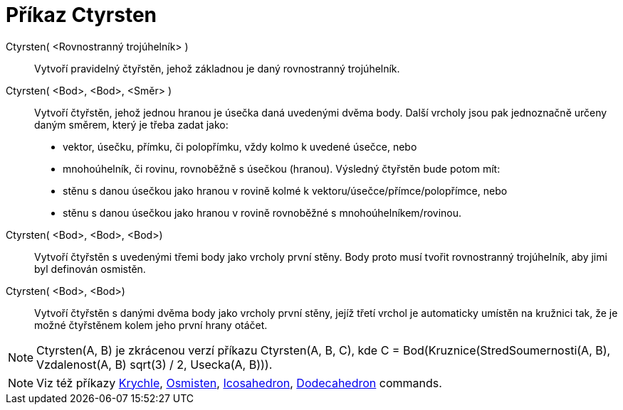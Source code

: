 = Příkaz Ctyrsten
:page-en: commands/Tetrahedron
ifdef::env-github[:imagesdir: /cs/modules/ROOT/assets/images]

Ctyrsten( <Rovnostranný trojúhelník> )::
  Vytvoří pravidelný čtyřstěn, jehož základnou je daný rovnostranný trojúhelník.

Ctyrsten( <Bod>, <Bod>, <Směr> )::
  Vytvoří čtyřstěn, jehož jednou hranou je úsečka daná uvedenými dvěma body. 
  Další vrcholy jsou pak jednoznačně určeny daným směrem, který je třeba zadat jako:
  * vektor, úsečku, přímku, či polopřímku, vždy kolmo k uvedené úsečce, nebo
  * mnohoúhelník, či rovinu, rovnoběžně s úsečkou (hranou).
  Výsledný čtyřstěn bude potom mít:
  * stěnu s danou úsečkou jako hranou v rovině kolmé k vektoru/úsečce/přímce/polopřímce, nebo
  * stěnu s danou úsečkou jako hranou v rovině rovnoběžné s mnohoúhelníkem/rovinou.

Ctyrsten( <Bod>, <Bod>, <Bod>)::
  Vytvoří čtyřstěn s uvedenými třemi body jako vrcholy první stěny. Body proto musí tvořit rovnostranný trojúhelník, aby
  jimi byl definován osmistěn.

Ctyrsten( <Bod>, <Bod>)::
  Vytvoří čtyřstěn s danými dvěma body jako vrcholy první stěny, jejíž třetí vrchol je automaticky umístěn na kružnici tak, 
  že je možné čtyřstěnem kolem jeho první hrany otáčet.

[NOTE]
====

Ctyrsten(A, B) je zkrácenou verzí příkazu Ctyrsten(A, B, C), kde 
C = Bod(Kruznice(StredSoumernosti(A, B), Vzdalenost(A, B) sqrt(3) / 2, Usecka(A, B))).

====

[NOTE]
====

Viz též příkazy xref:/commands/Krychle.adoc[Krychle], xref:/commands/Osmisten.adoc[Osmisten],
xref:/commands/Icosahedron.adoc[Icosahedron], xref:/commands/Dodecahedron.adoc[Dodecahedron] commands.

====
